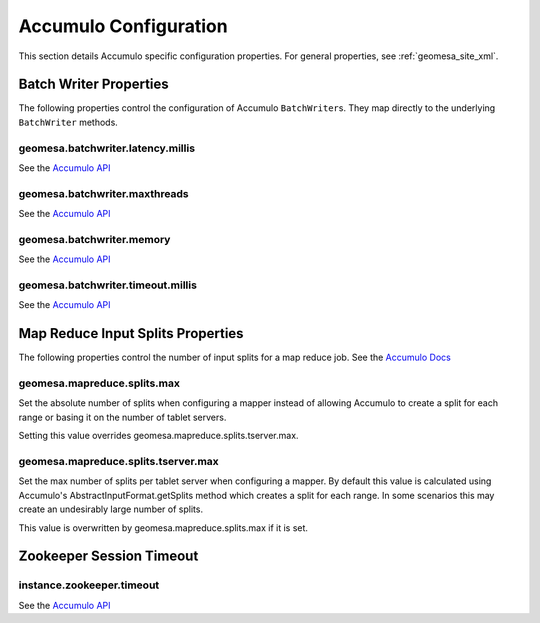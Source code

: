 Accumulo Configuration
======================

This section details Accumulo specific configuration properties. For general properties,
see :ref:`geomesa_site_xml`.

Batch Writer Properties
-----------------------

The following properties control the configuration of Accumulo ``BatchWriter``\ s. They map directly to the
underlying ``BatchWriter`` methods.

geomesa.batchwriter.latency.millis
++++++++++++++++++++++++++++++++++

See the `Accumulo API <https://accumulo.apache.org/1.7/apidocs/org/apache/accumulo/core/client/BatchWriterConfig.html#setMaxLatency(long,%20java.util.concurrent.TimeUnit)>`__

geomesa.batchwriter.maxthreads
++++++++++++++++++++++++++++++

See the `Accumulo API <https://accumulo.apache.org/1.7/apidocs/org/apache/accumulo/core/client/BatchWriterConfig.html#setMaxWriteThreads(int)>`__

geomesa.batchwriter.memory
++++++++++++++++++++++++++

See the `Accumulo API <https://accumulo.apache.org/1.7/apidocs/org/apache/accumulo/core/client/BatchWriterConfig.html#setMaxMemory(long)>`__

geomesa.batchwriter.timeout.millis
++++++++++++++++++++++++++++++++++

See the `Accumulo API <https://accumulo.apache.org/1.7/apidocs/org/apache/accumulo/core/client/BatchWriterConfig.html#setTimeout(long,%20java.util.concurrent.TimeUnit)>`__

Map Reduce Input Splits Properties
----------------------------------

The following properties control the number of input splits for a map reduce job.
See the `Accumulo Docs <https://accumulo.apache.org/1.7/accumulo_user_manual#_splitting>`__

geomesa.mapreduce.splits.max
++++++++++++++++++++++++++++

Set the absolute number of splits when configuring a mapper instead of allowing Accumulo to create a split
for each range or basing it on the number of tablet servers.

Setting this value overrides geomesa.mapreduce.splits.tserver.max.

geomesa.mapreduce.splits.tserver.max
++++++++++++++++++++++++++++++++++++

Set the max number of splits per tablet server when configuring a mapper. By default this value is
calculated using Accumulo's AbstractInputFormat.getSplits method which creates a split for each range. In
some scenarios this may create an undesirably large number of splits.

This value is overwritten by geomesa.mapreduce.splits.max if it is set.

Zookeeper Session Timeout
-------------------------

instance.zookeeper.timeout
++++++++++++++++++++++++++

See the `Accumulo API <https://accumulo.apache.org/1.7/accumulo_user_manual.html#_instance_zookeeper_timeout>`__
